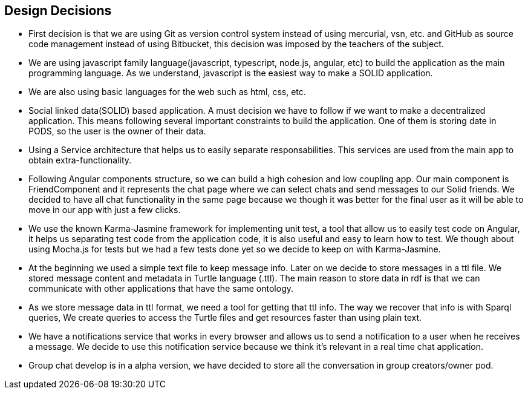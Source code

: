 [[section-design-decisions]]
== Design Decisions
* First decision is that we are using Git as version control system instead of using mercurial, vsn, etc. and GitHub as source code management instead of using Bitbucket, this decision was imposed by the teachers of the subject.
* We are using javascript family language(javascript, typescript, node.js, angular, etc) to build the application as the main programming language. As we understand, javascript is the easiest way to make a SOLID application.
* We are also using basic languages for the web such as html, css, etc.
* Social linked data(SOLID) based application. A must decision we have to follow if we want to make a decentralized application. This means following several important constraints to build the application. One of them is storing date in PODS, so the user is the owner of their data.
* Using a Service architecture that helps us to easily separate responsabilities. This services are used from the main app to obtain extra-functionality. 
* Following Angular components structure, so we can build a high cohesion and low coupling app. Our main component is FriendComponent and it represents the chat page where we can select chats and send messages to our Solid friends. We decided to have all chat functionality in the same page because we though it was better for the final user as it will be able to move in our app with just a few clicks.
* We use the known Karma-Jasmine framework for implementing unit test, a tool that allow us to easily test code on Angular, it helps us separating test code from the application code, it is also useful and easy to learn how to test. We though about using Mocha.js for tests but we had a few tests done yet so we decide to keep on with Karma-Jasmine.
* At the beginning we used a simple text file to keep message info. Later on we decide to store messages in a ttl file. We stored message content and metadata in Turtle language (.ttl). The main reason to store data in rdf is that we can communicate with other applications that have the same ontology.
* As we store message data in ttl format, we need a tool for getting that ttl info. The way we recover that info is with Sparql queries, We create queries to access the Turtle files and get resources faster than using plain text.
* We have a notifications service that works in every browser and allows us to send a notification to a user when he receives a message. We decide to use this notification service because we think it's relevant in a real time chat application.
* Group chat develop is in a alpha version, we have decided to store all the conversation in group creators/owner pod. 
